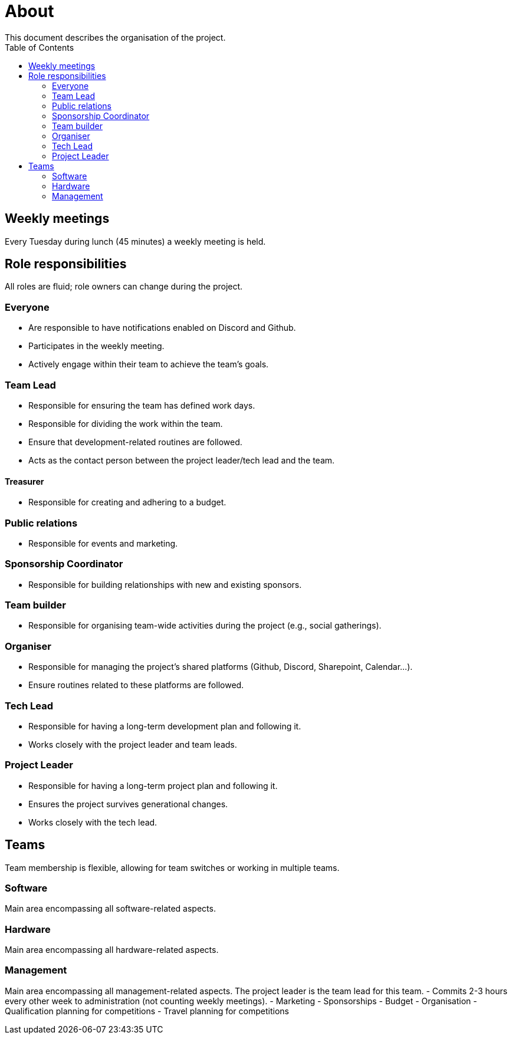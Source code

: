 :toc:

= About
This document describes the organisation of the project.

== Weekly meetings
Every Tuesday during lunch (45 minutes) a weekly meeting is held.

== Role responsibilities
All roles are fluid; role owners can change during the project.

=== Everyone
- Are responsible to have notifications enabled on Discord and Github.
- Participates in the weekly meeting.
- Actively engage within their team to achieve the team's goals.

=== Team Lead
- Responsible for ensuring the team has defined work days.
- Responsible for dividing the work within the team.
- Ensure that development-related routines are followed.
- Acts as the contact person between the project leader/tech lead and the team.

==== Treasurer
- Responsible for creating and adhering to a budget.

=== Public relations
- Responsible for events and marketing.

=== Sponsorship Coordinator
- Responsible for building relationships with new and existing sponsors.

=== Team builder
- Responsible for organising team-wide activities during the project (e.g., social gatherings).

=== Organiser
- Responsible for managing the project's shared platforms (Github, Discord, Sharepoint, Calendar...).
- Ensure routines related to these platforms are followed.

=== Tech Lead
- Responsible for having a long-term development plan and following it.
- Works closely with the project leader and team leads.

=== Project Leader
- Responsible for having a long-term project plan and following it.
- Ensures the project survives generational changes.
- Works closely with the tech lead.

== Teams
Team membership is flexible, allowing for team switches or working in multiple teams.

=== Software
Main area encompassing all software-related aspects.

=== Hardware
Main area encompassing all hardware-related aspects.

=== Management
Main area encompassing all management-related aspects. The project leader is the team lead for this team.
- Commits 2-3 hours every other week to administration (not counting weekly meetings).
- Marketing
- Sponsorships
- Budget
- Organisation
- Qualification planning for competitions
- Travel planning for competitions